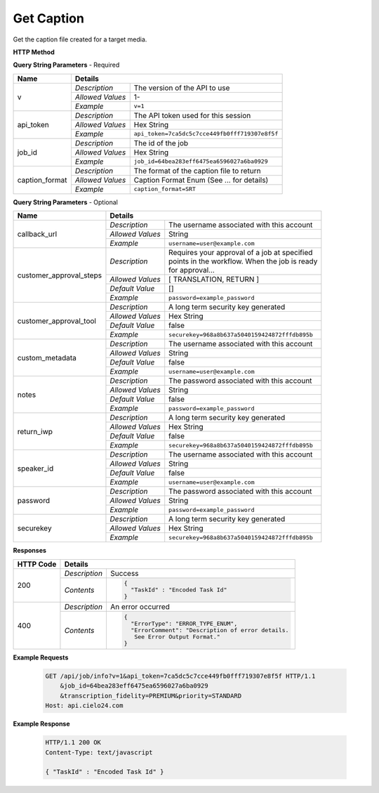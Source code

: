 Get Caption
===========

Get the caption file created for a target media.

**HTTP Method**

.. http:get:: /api/job/get_caption

**Query String Parameters** - Required

+------------------------+------------------------------------------------------------------------------+
| Name                   | Details                                                                      |
+========================+==================+===========================================================+
| v                      | `Description`    | The version of the API to use                             |
|                        +------------------+-----------------------------------------------------------+
|                        | `Allowed Values` | 1-                                                        |
|                        +------------------+-----------------------------------------------------------+
|                        | `Example`        | ``v=1``                                                   |
+------------------------+------------------+-----------------------------------------------------------+
| api_token              | `Description`    | The API token used for this session                       |
|                        +------------------+-----------------------------------------------------------+
|                        | `Allowed Values` | Hex String                                                |
|                        +------------------+-----------------------------------------------------------+
|                        | `Example`        | ``api_token=7ca5dc5c7cce449fb0fff719307e8f5f``            |
+------------------------+------------------+-----------------------------------------------------------+
| job_id                 | `Description`    | The id of the job                                         |
|                        +------------------+-----------------------------------------------------------+
|                        | `Allowed Values` | Hex String                                                |
|                        +------------------+-----------------------------------------------------------+
|                        | `Example`        | ``job_id=64bea283eff6475ea6596027a6ba0929``               |
+------------------------+------------------+-----------------------------------------------------------+
| caption_format         | `Description`    | The format of the caption file to return                  |
|                        +------------------+-----------------------------------------------------------+
|                        | `Allowed Values` | Caption Format Enum (See ... for details)                 |
|                        +------------------+-----------------------------------------------------------+
|                        | `Example`        | ``caption_format=SRT``                                    |
+------------------------+------------------+-----------------------------------------------------------+

**Query String Parameters** - Optional

+-------------------------+------------------------------------------------------------------------------+
| Name                    | Details                                                                      |
+=========================+==================+===========================================================+
| callback_url            | `Description`    | The username associated with this account                 |
|                         +------------------+-----------------------------------------------------------+
|                         | `Allowed Values` | String                                                    |
|                         +------------------+-----------------------------------------------------------+
|                         | `Example`        | ``username=user@example.com``                             |
+-------------------------+------------------+-----------------------------------------------------------+
| customer_approval_steps | `Description`    | | Requires your approval of a job at specified            |
|                         |                  | | points in the workflow. When the job is ready           |
|                         |                  | | for approval...                                         |
|                         |                  |                                                           |
|                         |                  |                                                           |
|                         +------------------+-----------------------------------------------------------+
|                         | `Allowed Values` | [ TRANSLATION, RETURN ]                                   |
|                         +------------------+-----------------------------------------------------------+
|                         | `Default Value`  | []                                                        |
|                         +------------------+-----------------------------------------------------------+
|                         | `Example`        | ``password=example_password``                             |
+-------------------------+------------------+-----------------------------------------------------------+
| customer_approval_tool  | `Description`    | A long term security key generated                        |
|                         +------------------+-----------------------------------------------------------+
|                         | `Allowed Values` | Hex String                                                |
|                         +------------------+-----------------------------------------------------------+
|                         | `Default Value`  | false                                                     |
|                         +------------------+-----------------------------------------------------------+
|                         | `Example`        | ``securekey=968a8b637a5040159424872fffdb895b``            |
+-------------------------+------------------+-----------------------------------------------------------+
| custom_metadata         | `Description`    | The username associated with this account                 |
|                         +------------------+-----------------------------------------------------------+
|                         | `Allowed Values` | String                                                    |
|                         +------------------+-----------------------------------------------------------+
|                         | `Default Value`  | false                                                     |
|                         +------------------+-----------------------------------------------------------+
|                         | `Example`        | ``username=user@example.com``                             |
+-------------------------+------------------+-----------------------------------------------------------+
| notes                   | `Description`    | The password associated with this account                 |
|                         +------------------+-----------------------------------------------------------+
|                         | `Allowed Values` | String                                                    |
|                         +------------------+-----------------------------------------------------------+
|                         | `Default Value`  | false                                                     |
|                         +------------------+-----------------------------------------------------------+
|                         | `Example`        | ``password=example_password``                             |
+-------------------------+------------------+-----------------------------------------------------------+
| return_iwp              | `Description`    | A long term security key generated                        |
|                         +------------------+-----------------------------------------------------------+
|                         | `Allowed Values` | Hex String                                                |
|                         +------------------+-----------------------------------------------------------+
|                         | `Default Value`  | false                                                     |
|                         +------------------+-----------------------------------------------------------+
|                         | `Example`        | ``securekey=968a8b637a5040159424872fffdb895b``            |
+-------------------------+------------------+-----------------------------------------------------------+
| speaker_id              | `Description`    | The username associated with this account                 |
|                         +------------------+-----------------------------------------------------------+
|                         | `Allowed Values` | String                                                    |
|                         +------------------+-----------------------------------------------------------+
|                         | `Default Value`  | false                                                     |
|                         +------------------+-----------------------------------------------------------+
|                         | `Example`        | ``username=user@example.com``                             |
+-------------------------+------------------+-----------------------------------------------------------+
| password                | `Description`    | The password associated with this account                 |
|                         +------------------+-----------------------------------------------------------+
|                         | `Allowed Values` | String                                                    |
|                         +------------------+-----------------------------------------------------------+
|                         | `Example`        | ``password=example_password``                             |
+-------------------------+------------------+-----------------------------------------------------------+
| securekey               | `Description`    | A long term security key generated                        |
|                         +------------------+-----------------------------------------------------------+
|                         | `Allowed Values` | Hex String                                                |
|                         +------------------+-----------------------------------------------------------+
|                         | `Example`        | ``securekey=968a8b637a5040159424872fffdb895b``            |
+-------------------------+------------------+-----------------------------------------------------------+

**Responses**

+-----------+------------------------------------------------------------------------------------------+
| HTTP Code | Details                                                                                  |
+===========+===============+==========================================================================+
| 200       | `Description` | Success                                                                  |
|           +---------------+--------------------------------------------------------------------------+
|           | `Contents`    | .. code-block:: javascript                                               |
|           |               |                                                                          |
|           |               |  {                                                                       |
|           |               |    "TaskId" : "Encoded Task Id"                                          |
|           |               |  }                                                                       |
+-----------+---------------+--------------------------------------------------------------------------+
| 400       | `Description` | An error occurred                                                        |
|           +---------------+--------------------------------------------------------------------------+
|           | `Contents`    | .. code-block:: javascript                                               |
|           |               |                                                                          |
|           |               |  {                                                                       |
|           |               |    "ErrorType": "ERROR_TYPE_ENUM",                                       |
|           |               |    "ErrorComment": "Description of error details.                        |
|           |               |     See Error Output Format."                                            |
|           |               |  }                                                                       |
+-----------+---------------+--------------------------------------------------------------------------+

**Example Requests**

    .. sourcecode:: http

        GET /api/job/info?v=1&api_token=7ca5dc5c7cce449fb0fff719307e8f5f HTTP/1.1
            &job_id=64bea283eff6475ea6596027a6ba0929
            &transcription_fidelity=PREMIUM&priority=STANDARD
        Host: api.cielo24.com

**Example Response**

    .. sourcecode:: http

        HTTP/1.1 200 OK
        Content-Type: text/javascript

        { "TaskId" : "Encoded Task Id" }